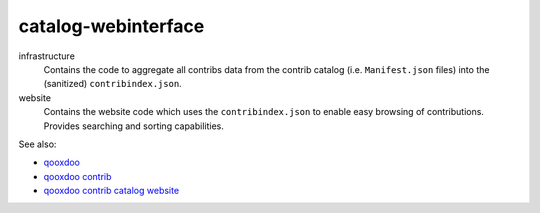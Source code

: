 catalog-webinterface
====================

infrastructure
  Contains the code to aggregate all contribs data from the
  contrib catalog (i.e. ``Manifest.json`` files) into the
  (sanitized) ``contribindex.json``.

website
  Contains the website code which uses the ``contribindex.json`` to enable
  easy browsing of contributions. Provides searching and sorting capabilities.

See also:

* `qooxdoo <http://qooxdoo.org>`_
* `qooxdoo contrib <http://qooxdoo.org/contrib>`_
* `qooxdoo contrib catalog website <http://qooxdoo.org/contrib/catalog>`_
